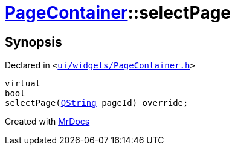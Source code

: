 [#PageContainer-selectPage]
= xref:PageContainer.adoc[PageContainer]::selectPage
:relfileprefix: ../
:mrdocs:


== Synopsis

Declared in `&lt;https://github.com/PrismLauncher/PrismLauncher/blob/develop/launcher/ui/widgets/PageContainer.h#L80[ui&sol;widgets&sol;PageContainer&period;h]&gt;`

[source,cpp,subs="verbatim,replacements,macros,-callouts"]
----
virtual
bool
selectPage(xref:QString.adoc[QString] pageId) override;
----



[.small]#Created with https://www.mrdocs.com[MrDocs]#

